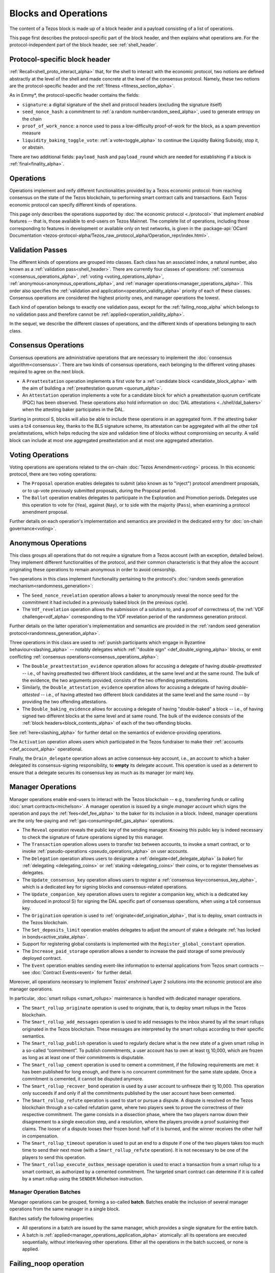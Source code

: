 =====================
Blocks and Operations
=====================

The content of a Tezos block is made up of a block header and a payload consisting of a list of operations.

This page first describes the protocol-specific part of the block header, and then explains what operations are.
For the protocol-independent part of the block header, see :ref:`shell_header`.

.. _proto_block_header_alpha:

Protocol-specific block header
~~~~~~~~~~~~~~~~~~~~~~~~~~~~~~

:ref:`Recall<shell_proto_interact_alpha>` that, for the shell to interact with the economic protocol, two notions are defined abstractly at the level of the shell and made concrete at the level of the consensus protocol.
Namely, these two notions are the protocol-specific header and the :ref:`fitness <fitness_section_alpha>`.

As in Emmy*, the protocol-specific header contains the fields:

- ``signature``: a digital signature of the shell and protocol headers (excluding the signature itself)
- ``seed_nonce_hash``: a commitment to :ref:`a random number<random_seed_alpha>`, used to generate entropy on the chain
- ``proof_of_work_nonce``: a nonce used to pass a low-difficulty proof-of-work for the block, as a spam prevention measure
- ``liquidity_baking_toggle_vote``: :ref:`a vote<toggle_alpha>` to continue the Liquidity Baking Subsidy, stop it, or abstain.

There are two additional fields: ``payload_hash`` and ``payload_round`` which are needed for establishing if a block is :ref:`final<finality_alpha>`.

Operations
~~~~~~~~~~

Operations implement
and reify different functionalities provided by a Tezos economic
protocol: from reaching consensus on the state of the Tezos
blockchain, to performing smart contract calls and transactions. Each
Tezos economic protocol can specify different kinds of operations.

This page only describes the operations supported by :doc:`the economic
protocol <./protocol>` that implement *enabled* features -- that is,
those available to end-users on Tezos Mainnet. The complete list of
operations, including those corresponding to features in development
or available only on test networks, is given in the
:package-api:`OCaml Documentation
<tezos-protocol-alpha/Tezos_raw_protocol_alpha/Operation_repr/index.html>`.

.. _validation_passes_alpha:

Validation Passes
~~~~~~~~~~~~~~~~~

The different kinds of operations are grouped into classes. Each class
has an associated index, a natural number, also known as a
:ref:`validation pass<shell_header>`. There are currently four classes
of operations: :ref:`consensus <consensus_operations_alpha>`,
:ref:`voting <voting_operations_alpha>`,
:ref:`anonymous<anonymous_operations_alpha>`, and :ref:`manager
operations<manager_operations_alpha>`. This order also specifies the
:ref:`validation and application<operation_validity_alpha>` priority
of each of these classes. Consensus operations are considered the
highest priority ones, and manager operations the lowest.

Each kind of operation belongs to exactly one validation pass, except for the :ref:`failing_noop_alpha` which belongs to no validation pass and therefore cannot be :ref:`applied<operation_validity_alpha>`.

In the sequel, we describe the different classes of operations, and
the different kinds of operations belonging to each class.

.. _consensus_operations_alpha:

Consensus Operations
~~~~~~~~~~~~~~~~~~~~

.. TODO tezos/tezos#4204: document PCQ/PQ

Consensus operations are administrative operations that are necessary
to implement the :doc:`consensus algorithm<consensus>`. There are two
kinds of consensus operations, each belonging to the different voting
phases required to agree on the next block.

- A ``Preattestation`` operation implements a first vote for a
  :ref:`candidate block <candidate_block_alpha>` with the aim of
  building a :ref:`preattestation quorum <quorum_alpha>`.

- An ``Attestation`` operation implements a vote for a candidate block
  for which a preattestation quorum certificate (PQC) has been
  observed. These operations also hold information on :doc:`DAL attestations <../shell/dal_bakers>`
  when the attesting baker participates in the DAL.

Starting in protocol S, blocks will also be able to include these operations in an aggregated form.
If the attesting baker uses a tz4 consensus key, thanks to the BLS signature scheme,
its attestation can be aggregated with all the other tz4 pre/attestations,
which helps reducing the size and validation time of blocks without compromising on
security. A valid block can include at most one aggregated preattestation
and at most one aggregated attestation.

.. _voting_operations_alpha:

Voting Operations
~~~~~~~~~~~~~~~~~

Voting operations are operations related to the on-chain :doc:`Tezos
Amendment<voting>` process. In this economic protocol, there are two
voting operations:

- The ``Proposal`` operation enables delegates to submit (also known as
  to "inject") protocol amendment proposals, or to up-vote previously
  submitted proposals, during the Proposal period.

- The ``Ballot`` operation enables delegates to participate in the
  Exploration and Promotion periods. Delegates use this operation to
  vote for (``Yea``), against (``Nay``), or to side with the majority
  (``Pass``), when examining a protocol amendment proposal.

Further details on each operation's implementation and semantics are
provided in the dedicated entry for :doc:`on-chain governance<voting>`.

.. _anonymous_operations_alpha:

Anonymous Operations
~~~~~~~~~~~~~~~~~~~~

This class groups all operations that do not require a signature from
a Tezos account (with an exception, detailed below). They implement
different functionalities of the protocol, and their common
characteristic is that they allow the account originating these
operations to remain anonymous in order to avoid censorship.

Two operations in this class implement functionality pertaining to the
protocol's :doc:`random seeds generation
mechanism<randomness_generation>`:

- The ``Seed_nonce_revelation`` operation allows a baker to
  anonymously reveal the nonce seed for the commitment it had included
  in a previously baked block (in the previous cycle).

- The ``Vdf_revelation`` operation allows the submission of a solution
  to, and a proof of correctness of, the :ref:`VDF
  challenge<vdf_alpha>` corresponding to the VDF revelation period of
  the randomness generation protocol.

Further details on the latter operation's implementation and semantics
are provided in the :ref:`random seed generation
protocol<randomness_generation_alpha>`.

Three operations in this class are used to :ref:`punish participants
which engage in Byzantine behaviour<slashing_alpha>` -- notably
delegates which :ref:`"double sign" <def_double_signing_alpha>` blocks, or emit
conflicting :ref:`consensus operations<consensus_operations_alpha>`:

- The ``Double_preattestation_evidence`` operation allows for accusing
  a delegate of having *double-preattested* -- i.e., of having
  preattested two different block candidates, at the same level and at
  the same round. The bulk of the evidence, the two arguments
  provided, consists of the two offending preattestations.

- Similarly, the ``Double_attestation_evidence`` operation allows for
  accusing a delegate of having *double-attested* -- i.e., of having
  attested two different block candidates at the same level and the
  same round -- by providing the two offending attestations.

- The ``Double_baking_evidence`` allows for accusing a delegate of
  having "double-baked" a block -- i.e., of having signed two
  different blocks at the same level and at same round. The bulk of
  the evidence consists of the :ref:`block
  headers<block_contents_alpha>` of each of the two offending blocks.

See :ref:`here<slashing_alpha>` for further detail on the semantics of
evidence-providing operations.

The ``Activation`` operation allows users which participated in the
Tezos fundraiser to make their :ref:`accounts <def_account_alpha>` operational.

Finally, the ``Drain_delegate`` operation allows an active
consensus-key account, i.e., an account to which a baker delegated its
consensus-signing responsibility, to **empty** its delegate
account. This operation is used as a deterrent to ensure that a
delegate secures its consensus key as much as its manager (or main)
key.

.. _manager_operations_alpha:

Manager Operations
~~~~~~~~~~~~~~~~~~

.. FIXME tezos/tezos#3936: integrate consensus keys operations.

.. FIXME tezos/tezos#3937:

   Document increased paid storage manager operation.

Manager operations enable end-users to interact with the Tezos
blockchain -- e.g., transferring funds or calling :doc:`smart
contracts<michelson>`. A manager operation is issued by a single
*manager* account which signs the operation and pays the
:ref:`fees<def_fee_alpha>` to the baker for its inclusion in a block. Indeed,
manager operations are the only fee-paying and
:ref:`gas-consuming<def_gas_alpha>` operations.

- The ``Reveal`` operation reveals the public key of the sending
  manager. Knowing this public key is indeed necessary to check the signature
  of future operations signed by this manager.
- The ``Transaction`` operation allows users to transfer tez
  between accounts, to invoke a smart contract, or to invoke :ref:`pseudo-operations <pseudo_operations_alpha>` on user accounts.
- The ``Delegation`` operation allows users to designate a :ref:`delegate<def_delegate_alpha>` (a
  *baker*) for :ref:`delegating <delegating_coins>` or :ref:`staking <delegating_coins>` their coins, or to register themselves as delegates.
- The ``Update_consensus_key`` operation allows users to register a
  :ref:`consensus key<consensus_key_alpha>`, which is a dedicated key
  for signing blocks and consensus-related operations.
- The ``Update_companion_key`` operation allows users to register a
  companion key, which is a dedicated key (introduced in protocol S)
  for signing the DAL specific part of consensus operations,
  when using a tz4 consensus key.
- The ``Origination`` operation is used to
  :ref:`originate<def_origination_alpha>`, that is to deploy, smart contracts
  in the Tezos blockchain.
- The ``Set_deposits_limit`` operation enables delegates to adjust the
  amount of stake a delegate :ref:`has locked in
  bonds<active_stake_alpha>`.
- Support for registering global constants is implemented with the
  ``Register_global_constant`` operation.
- The ``Increase_paid_storage`` operation allows a sender to increase
  the paid storage of some previously deployed contract.
- The ``Event`` operation enables sending event-like information to
  external applications from Tezos smart contracts -- see
  :doc:`Contract Events<event>` for further detail.

Moreover, all operations necessary to implement Tezos' *enshrined*
Layer 2 solutions into the economic protocol are also manager
operations.

In particular, :doc:`smart rollups <smart_rollups>` maintenance is
handled with dedicated manager operations.

- The ``Smart_rollup_originate`` operation is used to originate, that
  is, to deploy smart rollups in the Tezos blockchain.
- The ``Smart_rollup_add_messages`` operation is used to add messages
  to the inbox shared by all the smart rollups originated in the Tezos
  blockchain. These messages are interpreted by the smart rollups
  according to their specific semantics.
- The ``Smart_rollup_publish`` operation is used to regularly declare
  what is the new state of a given smart rollup in a so-called
  “commitment”. To publish commitments, a user account has to
  own at least ꜩ 10,000, which are frozen as long as at least one of
  their commitments is disputable.
- The ``Smart_rollup_cement`` operation is used to cement a
  commitment, if the following requirements are met: it has been
  published for long enough, and there is no concurrent commitment for
  the same state update. Once a commitment is cemented, it cannot be
  disputed anymore.
- The ``Smart_rollup_recover_bond`` operation is used by a user
  account to unfreeze their ꜩ 10,000. This operation only succeeds if
  and only if all the commitments published by the user account
  have been cemented.
- The ``Smart_rollup_refute`` operation is used to start or pursue a
  dispute. A dispute is resolved on the Tezos blockchain through a
  so-called refutation game, where two players seek to prove the
  correctness of their respective commitment. The game consists in a
  dissection phase, where the two players narrow down their
  disagreement to a single execution step, and a resolution, where the
  players provide a proof sustaining their claims. The looser of a
  dispute looses their frozen bond: half of it is burned, and the
  winner receives the other half in compensation.
- The ``Smart_rollup_timeout`` operation is used to put an end to a
  dispute if one of the two players takes too much time to send their
  next move (with a ``Smart_rollup_refute`` operation). It is not
  necessary to be one of the players to send this operation.
- The ``Smart_rollup_execute_outbox_message`` operation is used to
  enact a transaction from a smart rollup to a smart contract, as
  authorized by a cemented commitment. The targeted smart contract can
  determine if it is called by a smart rollup using the ``SENDER``
  Michelson instruction.

.. _manager_operations_batches_alpha:

Manager Operation Batches
"""""""""""""""""""""""""

Manager operations can be grouped, forming a so-called
**batch**. Batches enable the inclusion of several manager operations
from the same manager in a single block.

Batches satisfy the following properties:

- All operations in a batch are issued by the same manager, which
  provides a single signature for the entire batch.
- A batch is :ref:`applied<manager_operations_application_alpha>`
  atomically: all its operations are executed sequentially, without
  interleaving other operations. Either all the operations in the
  batch succeed, or none is applied.

.. _failing_noop_alpha:

Failing_noop operation
~~~~~~~~~~~~~~~~~~~~~~

The ``Failing_noop`` operation is not executable in the protocol:

- it can only be validated in :ref:`mempool mode <partial_construction_alpha>`, by the :doc:`prevalidator component <../shell/prevalidation>`;
- consequently, this operation cannot be :ref:`applied <operation_validity_alpha>`, and in fact will never be included into a block.

Rather, the ``Failing_noop`` operation allows
to sign an arbitrary string, without introducing an operation that could be misinterpreted in the protocol.

The Octez client provides commands to sign and verify the signature of input messages by a given key. These commands create a ``failing_noop``
operation from the message that is being signed or checked.

::

   octez-client sign message "hello world" for <account>

   octez-client check that message "hello world" was signed by <account> to
   produce <signature>
